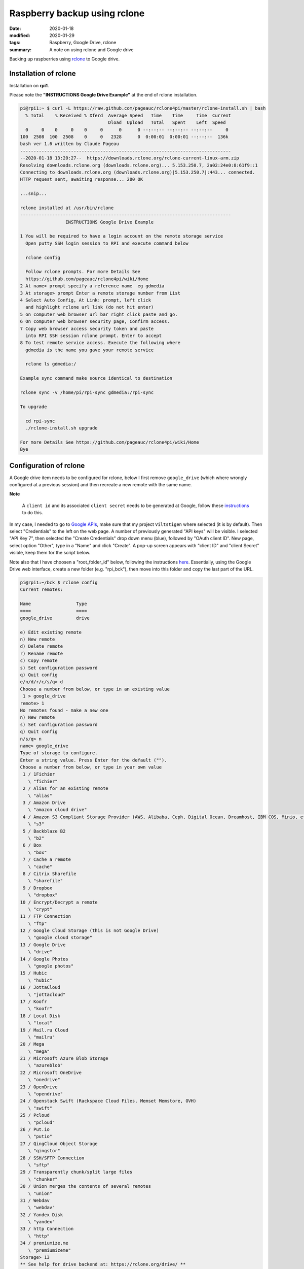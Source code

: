 Raspberry backup using rclone
*****************************

:date: 2020-01-18
:modified: 2020-01-29
:tags: Raspberry, Google Drive, rclone
:summary: A note on using rclone and Google drive

Backing up raspberries using `rclone <https://rclone.org/drive/>`_ to Google drive.

Installation of rclone
======================
Installation on **rpi1**.

Please note the **"INSTRUCTIONS Google Drive Example"** at the end of rclone installation.

.. code-block:: bash

    pi@rpi1:~ $ curl -L https://raw.github.com/pageauc/rclone4pi/master/rclone-install.sh | bash
      % Total    % Received % Xferd  Average Speed   Time    Time     Time  Current
                                     Dload  Upload   Total   Spent    Left  Speed
      0     0    0     0    0     0      0      0 --:--:-- --:--:-- --:--:--     0
    100  2508  100  2508    0     0   2328      0  0:00:01  0:00:01 --:--:--  136k
    bash ver 1.6 written by Claude Pageau
    -------------------------------------------------------------------------------
    --2020-01-18 13:20:27--  https://downloads.rclone.org/rclone-current-linux-arm.zip
    Resolving downloads.rclone.org (downloads.rclone.org)... 5.153.250.7, 2a02:24e0:8:61f9::1
    Connecting to downloads.rclone.org (downloads.rclone.org)|5.153.250.7|:443... connected.
    HTTP request sent, awaiting response... 200 OK

    ...snip...

    rclone installed at /usr/bin/rclone
    -------------------------------------------------------------------------------
                     INSTRUCTIONS Google Drive Example

    1 You will be required to have a login account on the remote storage service
      Open putty SSH login session to RPI and execute command below

      rclone config

      Follow rclone prompts. For more Details See
      https://github.com/pageauc/rclone4pi/wiki/Home
    2 At name> prompt specify a reference name  eg gdmedia
    3 At storage> prompt Enter a remote storage number from List
    4 Select Auto Config, At Link: prompt, left click
      and highlight rclone url link (do not hit enter)
    5 on computer web browser url bar right click paste and go.
    6 On computer web browser security page, Confirm access.
    7 Copy web browser access security token and paste
      into RPI SSH session rclone prompt. Enter to accept
    8 To test remote service access. Execute the following where
      gdmedia is the name you gave your remote service

      rclone ls gdmedia:/

    Example sync command make source identical to destination

    rclone sync -v /home/pi/rpi-sync gdmedia:/rpi-sync

    To upgrade

      cd rpi-sync
      ./rclone-install.sh upgrade

    For more Details See https://github.com/pageauc/rclone4pi/wiki/Home
    Bye

Configuration of rclone
=======================
A Google drive item needs to be configured for rclone, below I first remove ``google_drive`` (which where wrongly
configured at a previous session) and then recreate a new remote with the same name.

**Note**

    A ``client id`` and its associated ``client secret`` needs to be generated at Google, follow these
    `instructions <https://rclone.org/drive/#making-your-own-client-id>`_ to do this.

In my case, I needed to go to `Google APIs <https://console.developers.google.com/>`_, make sure that my project
``Viltstigen`` where selected (it is by default). Then select "Credentials" to the left on the web page. A number of
previously generated "API keys" will be visible. I selected "API Key 7", then selected the "Create Credentials" drop
down menu (blue), followed by "OAuth client ID". New page, select option "Other", type in a "Name" and click "Create".
A pop-up screen appears with "client ID" and "client Secret" visible, keep them for the script below.

Note also that I have choosen a "root_folder_id" below, following the instructions
`here <https://rclone.org/drive/#root-folder-id>`_. Essentially, using the Google Drive web interface, create a new
folder (e.g. "rpi_bck"), then move into this folder and copy the last part of the URL.

.. code-block:: bash

    pi@rpi1:~/bck $ rclone config
    Current remotes:

    Name                 Type
    ====                 ====
    google_drive         drive

    e) Edit existing remote
    n) New remote
    d) Delete remote
    r) Rename remote
    c) Copy remote
    s) Set configuration password
    q) Quit config
    e/n/d/r/c/s/q> d
    Choose a number from below, or type in an existing value
     1 > google_drive
    remote> 1
    No remotes found - make a new one
    n) New remote
    s) Set configuration password
    q) Quit config
    n/s/q> n
    name> google_drive
    Type of storage to configure.
    Enter a string value. Press Enter for the default ("").
    Choose a number from below, or type in your own value
     1 / 1Fichier
       \ "fichier"
     2 / Alias for an existing remote
       \ "alias"
     3 / Amazon Drive
       \ "amazon cloud drive"
     4 / Amazon S3 Compliant Storage Provider (AWS, Alibaba, Ceph, Digital Ocean, Dreamhost, IBM COS, Minio, etc)
       \ "s3"
     5 / Backblaze B2
       \ "b2"
     6 / Box
       \ "box"
     7 / Cache a remote
       \ "cache"
     8 / Citrix Sharefile
       \ "sharefile"
     9 / Dropbox
       \ "dropbox"
    10 / Encrypt/Decrypt a remote
       \ "crypt"
    11 / FTP Connection
       \ "ftp"
    12 / Google Cloud Storage (this is not Google Drive)
       \ "google cloud storage"
    13 / Google Drive
       \ "drive"
    14 / Google Photos
       \ "google photos"
    15 / Hubic
       \ "hubic"
    16 / JottaCloud
       \ "jottacloud"
    17 / Koofr
       \ "koofr"
    18 / Local Disk
       \ "local"
    19 / Mail.ru Cloud
       \ "mailru"
    20 / Mega
       \ "mega"
    21 / Microsoft Azure Blob Storage
       \ "azureblob"
    22 / Microsoft OneDrive
       \ "onedrive"
    23 / OpenDrive
       \ "opendrive"
    24 / Openstack Swift (Rackspace Cloud Files, Memset Memstore, OVH)
       \ "swift"
    25 / Pcloud
       \ "pcloud"
    26 / Put.io
       \ "putio"
    27 / QingCloud Object Storage
       \ "qingstor"
    28 / SSH/SFTP Connection
       \ "sftp"
    29 / Transparently chunk/split large files
       \ "chunker"
    30 / Union merges the contents of several remotes
       \ "union"
    31 / Webdav
       \ "webdav"
    32 / Yandex Disk
       \ "yandex"
    33 / http Connection
       \ "http"
    34 / premiumize.me
       \ "premiumizeme"
    Storage> 13
    ** See help for drive backend at: https://rclone.org/drive/ **

    Google Application Client Id
    Setting your own is recommended.
    See https://rclone.org/drive/#making-your-own-client-id for how to create your own.
    If you leave this blank, it will use an internal key which is low performance.
    Enter a string value. Press Enter for the default ("").
    client_id> 929026972983-ngnatjtaijm1hc18s2kg6rkcktjv4od8.apps.googleusercontent.com
    Google Application Client Secret
    Setting your own is recommended.
    Enter a string value. Press Enter for the default ("").
    client_secret> ADn... [secret]
    Scope that rclone should use when requesting access from drive.
    Enter a string value. Press Enter for the default ("").
    Choose a number from below, or type in your own value
     1 / Full access all files, excluding Application Data Folder.
       \ "drive"
     2 / Read-only access to file metadata and file contents.
       \ "drive.readonly"
       / Access to files created by rclone only.
     3 | These are visible in the drive website.
       | File authorization is revoked when the user deauthorizes the app.
       \ "drive.file"
       / Allows read and write access to the Application Data folder.
     4 | This is not visible in the drive website.
       \ "drive.appfolder"
       / Allows read-only access to file metadata but
     5 | does not allow any access to read or download file content.
       \ "drive.metadata.readonly"
    scope> 3
    ID of the root folder
    Leave blank normally.

    Fill in to access "Computers" folders (see docs), or for rclone to use
    a non root folder as its starting point.

    Note that if this is blank, the first time rclone runs it will fill it
    in with the ID of the root folder.

    Enter a string value. Press Enter for the default ("").
    root_folder_id> 1fMjA9uqc7cqphmsdW7DUhmdFQ9Ib44Ti
    Service Account Credentials JSON file path
    Leave blank normally.
    Needed only if you want use SA instead of interactive login.
    Enter a string value. Press Enter for the default ("").
    service_account_file>
    Edit advanced config? (y/n)
    y) Yes
    n) No
    y/n> n
    Remote config
    Use auto config?
     * Say Y if not sure
     * Say N if you are working on a remote or headless machine
    y) Yes
    n) No
    y/n> n
    If your browser doesn't open automatically go to the following link: https://accounts.google.com/o/oauth2/auth?access_type=offline&client_id=929026972983-ngnatjtaijm1hc18s2kg6rkcktjv4od8.apps.googleusercontent.com&redirect_uri=urn%3Aietf%3Awg%3Aoauth%3A2.0%3Aoob&response_type=code&scope=https%3A%2F%2Fwww.googleapis.com%2Fauth%2Fdrive.file&state=zNJXAabBYq3h47mRFBBDPQ
    Log in and authorize rclone for access
    Enter verification code> 4/vgFZnvkQPNbnaZsTLaUsrylS7feY0vhiJIFIuT19GzQl9pAQd9oCeag
    Configure this as a team drive?
    y) Yes
    n) No
    y/n> n
    --------------------
    [google_drive]
    type = drive
    client_id = 929026972983-ngnatjtaijm1hc18s2kg6rkcktjv4od8.apps.googleusercontent.com
    client_secret = ADnKctAeKLK-BUrRiimgg4Np
    scope = drive.file
    root_folder_id = 1fMjA9uqc7cqphmsdW7DUhmdFQ9Ib44Ti
    token = {"access_token":"ya29.Il-6B94wEV6RU36hajNWRva4xAUWO_FoUfOBGI3iWAMyPRZr5ZIFO9sadE-oBksypv5vWVEUVNSQDIvPFX1TriqfGgjtdOlEG102-1mAeTfALnBUuOhtZ7rqpff4dXOPsg","token_type":"Bearer","refresh_token":"1//0c_Fz_obvU3LpCgYIARAAGAwSNwF-L9IrWuIw7flrX2ggHHLPNoS2PL7vALudrrE1NYJmIghUfeRoIUXg9qyINwRAcf62Ps7yGoo","expiry":"2020-01-18T17:09:31.820516378+01:00"}
    --------------------
    y) Yes this is OK
    e) Edit this remote
    d) Delete this remote
    y/e/d> y
    Current remotes:

    Name                 Type
    ====                 ====
    google_drive         drive

    e) Edit existing remote
    n) New remote
    d) Delete remote
    r) Rename remote
    c) Copy remote
    s) Set configuration password
    q) Quit config
    e/n/d/r/c/s/q> q

Now try rclone by copying a file (e.g. "backup.log") to "google_drive" and create a new folder "rpi1". Then list
content in "google_drive", folder "rpi" to verify that the file is there. Finally list folders visible in "google_drive".

.. code-block:: bash

    pi@rpi1:~/bck $ rclone copy backup.log google_drive:rpi1
    pi@rpi1:~/bck $ rclone ls google_drive:rpi1
      1104214 backup.log
    pi@rpi1:~/bck $ rclone lsd google_drive:
              -1 2020-01-18 16:10:44        -1 rpi1

Backup
======
Now ``rclone`` can be used to backup files to Google Drive.

rpi1 backup
-----------
**rpi1** have an additional USB memory installed. Production data is stored in Mongo database.

Plug the USB memory into a USB port and it should be automatically mounted by the raspberry on ``/dev/sda*``,
for example ``/dev/sda1``.

To check availability do

.. code-block:: bash

    $ sudo lsblk -f

    NAME        FSTYPE LABEL    UUID                                 MOUNTPOINT
    sda
    └─sda1      vfat            8F3F-8E75                            /media/pi/8F3F-8E75
    mmcblk0
    ├─mmcblk0p1 vfat   RECOVERY 6363-3634
    ├─mmcblk0p2
    ├─mmcblk0p5 ext4   SETTINGS 444485b7-f8cb-4f4c-8b9a-6fedf94efed1 /media/pi/SETTINGS
    ├─mmcblk0p6 vfat   boot     0181-4B93                            /boot
    └─mmcblk0p7 ext4   root     65b49769-3b56-43b9-b037-bf4a8da3a41a /

Note the mount point for the USB memory stick ``/media/pi/8F3F-8E75``, make a softlink for more convenient access,
for example ``$ ln -s /media/pi/8F3F-8E75/ /home/pi/bck/``.

If needed format the USB memory stick through ``$ sudo mkfs.vfat /dev/sda1 -n untitled``.
If the mkfs.vfat command is not available install "dosfstools" first through ``$ sudo apt-get install dosfstools``.

Now add the following content into a file named backup.sh:

.. code-block:: bash

    #!/usr/bin/env bash
    #
    # Daily backup from /etc/crontab
    #
    # Adopted from <https://help.ubuntu.com/lts/serverguide/backup-shellscripts.html>
    # and <http://www.tldp.org/LDP/solrhe/Securing-  Optimizing-Linux-RH-Edition-v1.3/chap29sec306.html>
    #
    # To list: tar -tzvf /home/pi/bck/host-Monday.tgz
    # To restore: tar -xzvf /home/pi/bck/host-Monday.tgz -C /tmp etc/hosts (restore /etc/hosts file to /etc/tmp/hosts)
    # Notice the leading "/" is left off the path of the file to restore.
    # To restore all (overwrites everything):
    #   cd
    #   sudo tar -xzvf /home/pi/bck/host-Monday.tgz

    # What to backup
    backup_files="/home/pi/.ssh /home/pi/app"

    # Where to backup to.
    # Note, this is a softlinked directory to /media/pi/8F3F-8E75/bck which resides on a separate USB  flash memory
    dest="/home/pi/bck"

    # Create archive filename.
    day=$(date +%A)
    hostname=$(hostname -s)
    archive_file="$hostname-$day.tgz"

    # Print start status message.
    echo "-----"
    echo "Backing up $backup_files to $dest/$archive_file"
    date
    echo

    # Backup the files using tar.
    tar czf $dest/$archive_file $backup_files

    # Print end status message.
    echo
    echo "Backup finished"
    date

    # Long listing of files in $dest to check file sizes.
    ls -lh $dest/
    echo "-----"

Then do ``$ chmod a+x backup.sh``, the script is executed through user crontab (not /etc/crontab) by inserting this line

.. code-block:: bash

    00 2    * * *   sh /home/pi/rpi1/app/RPiscripts/backup.sh >> /home/pi/bck/backup.log 2>&1

Thus, by 2:00am the script is executed. Note that the folder ``home/pi/app`` is included although no production data
is there. I then upload to Google Drive by this line in the same crontab at 4:00am.

.. code-block:: bash

    00 4    * * *   rclone sync /home/pi/bck/ google_drive:rpi1

rpi3 backup
-----------
For **rpi3** I have 2 files that is of "production type", ie generated by a program. These are synched to Google Drive
once per hour from crontab entries

.. code-block:: bash

    0 * * * * rclone sync /home/pi/app/spots/radar/spots_stats.json google_drive:spots
    0 * * * * rclone sync /home/pi/app/spots/radar/spots_stats.json.1 google_drive:spots

**Note**

    When google_drive is setup when installing rclone on **rpi3**, the root is different compared to **rpi1**.
    For **rpi3** it points to ``rpi_bck/rpi3`` on Google Drive, while for **rpi1** it points to ```rpi_bck``.
    Thus, for **rpi1** an additional suffix is needed to store files at ``rpi_bck/rpi1`` by using ``google_drive:rpi1``
    in rclone commands on **rpi1** compared to **rpi3**.
